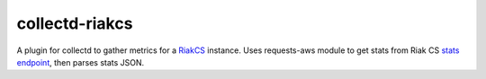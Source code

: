 collectd-riakcs
=============

A plugin for collectd to gather metrics for a `RiakCS <http://docs.basho.com/riakcs/latest/>`_
instance. Uses requests-aws module to get stats from Riak CS
`stats endpoint <http://docs.basho.com/riakcs/latest/cookbooks/Monitoring-and-Metrics/>`_,
then parses stats JSON.
